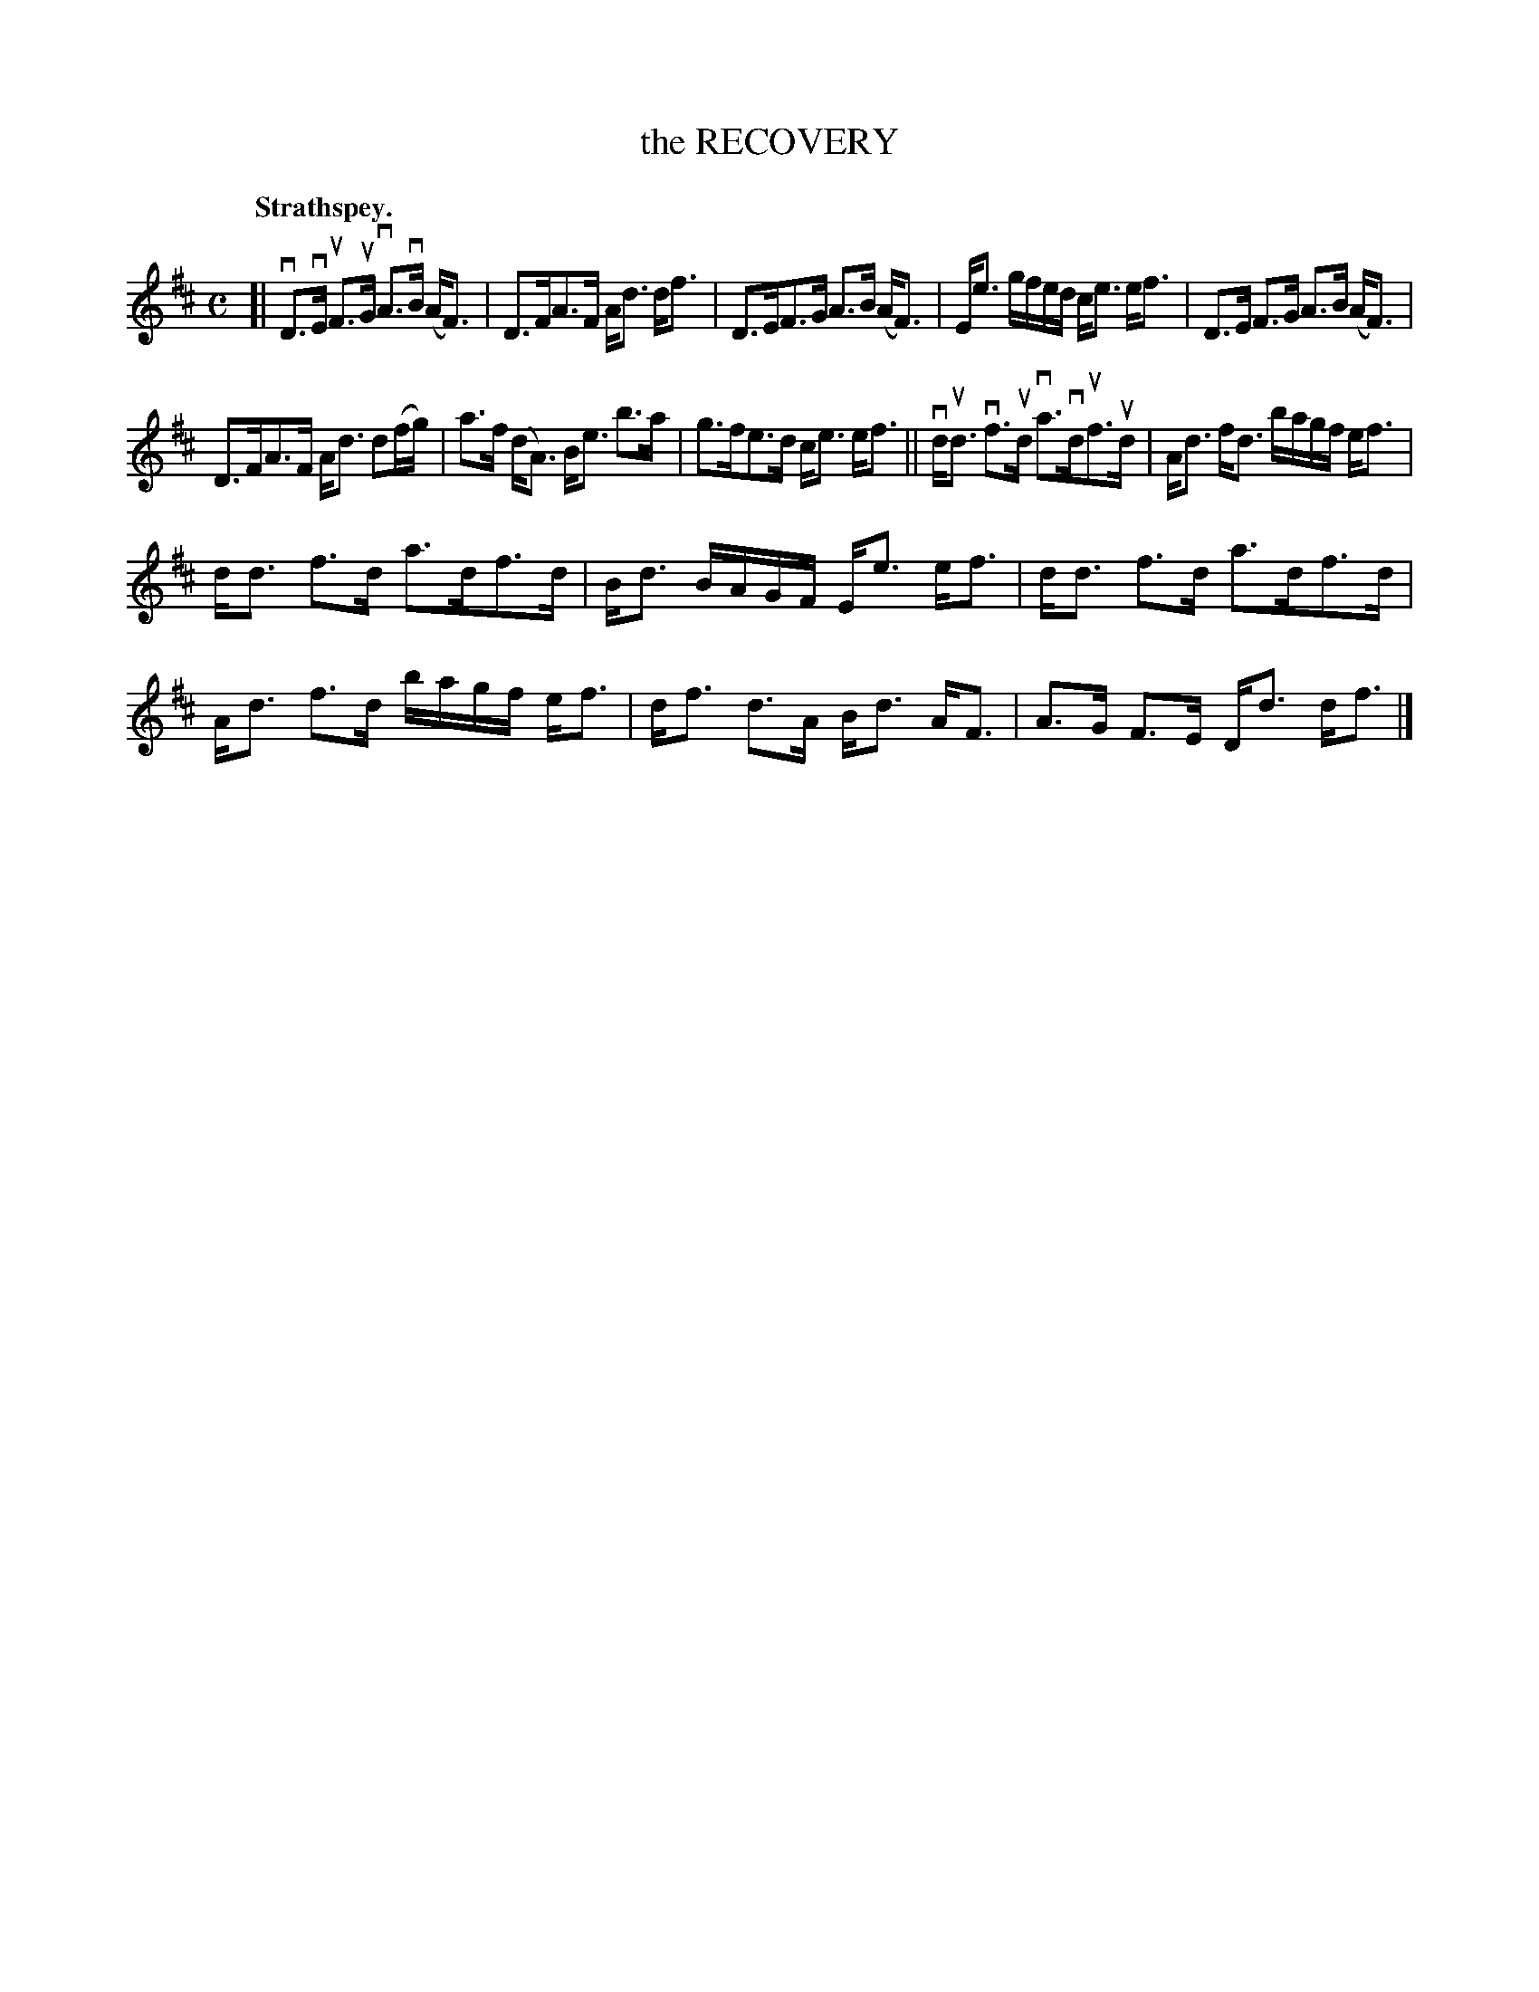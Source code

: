 X: 111203
T: the RECOVERY
Q: "Strathspey."
R:  Strathspey.
%R: strathspey
B: James Kerr "Merry Melodies" v.1 p.11 s.2 #3
Z: 2017 John Chambers <jc:trillian.mit.edu>
M: C
L: 1/16
K: D
[|\
vD3vE uF3uG vA3vB (AF3) | D3FA3F Ad3 df3 |\
D3EF3G A3B (AF3) | Ee3 gfed ce3 ef3 |\
D3E F3G A3B (AF3) |
D3FA3F Ad3 d2(fg) | a3f (dA3) Be3 b3a |\
g3fe3d ce3 ef3 ||\
vdud3 vf3ud va3vduf3ud | Ad3 fd3 bagf ef3 |
dd3 f3d a3df3d | Bd3 BAGF Ee3 ef3 |\
dd3 f3d a3df3d | Ad3 f3d bagf ef3 |\
df3 d3A Bd3 AF3 | A3G F3E Dd3 df3 |]
